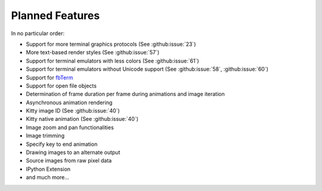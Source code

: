 Planned Features
----------------
In no particular order:

* Support for more terminal graphics protocols
  (See :github:issue:`23`)
* More text-based render styles
  (See :github:issue:`57`)
* Support for terminal emulators with less colors
  (See :github:issue:`61`)
* Support for terminal emulators without Unicode support
  (See :github:issue:`58`,
  :github:issue:`60`)
* Support for `fbTerm <https://code.google.com/archive/p/fbterm/>`_
* Support for open file objects
* Determination of frame duration per frame during animations and image iteration
* Asynchronous animation rendering
* Kitty image ID (See :github:issue:`40`)
* Kitty native animation (See :github:issue:`40`)
* Image zoom and pan functionalities
* Image trimming
* Specify key to end animation
* Drawing images to an alternate output
* Source images from raw pixel data
* IPython Extension
* and much more...
